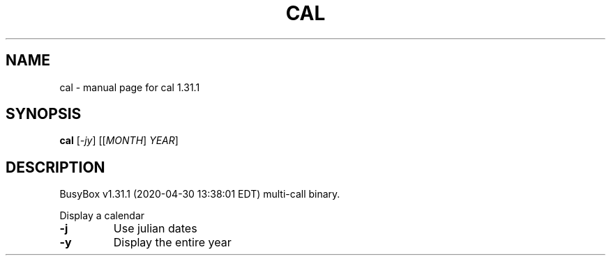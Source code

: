 .\" DO NOT MODIFY THIS FILE!  It was generated by help2man 1.47.8.
.TH CAL "1" "April 2020" "Fidelix 1.0" "User Commands"
.SH NAME
cal \- manual page for cal 1.31.1
.SH SYNOPSIS
.B cal
[\fI\,-jy\/\fR] [[\fI\,MONTH\/\fR] \fI\,YEAR\/\fR]
.SH DESCRIPTION
BusyBox v1.31.1 (2020\-04\-30 13:38:01 EDT) multi\-call binary.
.PP
Display a calendar
.TP
\fB\-j\fR
Use julian dates
.TP
\fB\-y\fR
Display the entire year
